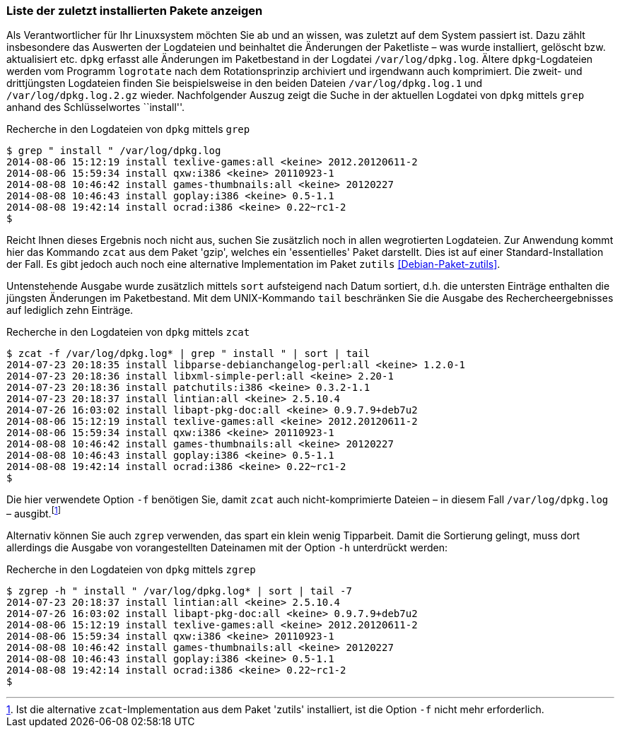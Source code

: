 // Datei: ./werkzeuge/paketoperationen/liste-der-zuletzt-installierten-pakete-anzeigen.adoc

// Baustelle: Fertig

[[liste-der-zuletzt-installierten-pakete-anzeigen]]

=== Liste der zuletzt installierten Pakete anzeigen ===

// Stichworte für den Index
(((Logdatei, /var/log/dpkg.log)))
(((logrotate)))
(((Paket installieren, zuletzt installierte Pakete anzeigen)))
Als Verantwortlicher für Ihr Linuxsystem möchten Sie ab und an wissen,
was zuletzt auf dem System passiert ist. Dazu zählt insbesondere das
Auswerten der Logdateien und beinhaltet die Änderungen der Paketliste –
was wurde installiert, gelöscht bzw. aktualisiert etc. `dpkg` erfasst
alle Änderungen im Paketbestand in der Logdatei `/var/log/dpkg.log`.
Ältere `dpkg`-Logdateien werden vom Programm `logrotate` nach dem
Rotationsprinzip archiviert und irgendwann auch komprimiert. Die zweit-
und drittjüngsten Logdateien finden Sie beispielsweise in den beiden
Dateien `/var/log/dpkg.log.1` und `/var/log/dpkg.log.2.gz` wieder.
Nachfolgender Auszug zeigt die Suche in der aktuellen Logdatei von
`dpkg` mittels `grep` anhand des Schlüsselwortes ``install''.

.Recherche in den Logdateien von `dpkg` mittels `grep`
----
$ grep " install " /var/log/dpkg.log
2014-08-06 15:12:19 install texlive-games:all <keine> 2012.20120611-2
2014-08-06 15:59:34 install qxw:i386 <keine> 20110923-1
2014-08-08 10:46:42 install games-thumbnails:all <keine> 20120227
2014-08-08 10:46:43 install goplay:i386 <keine> 0.5-1.1
2014-08-08 19:42:14 install ocrad:i386 <keine> 0.22~rc1-2
$
----

// Stichworte für den Index
(((Debianpaket, gzip)))
(((Debianpaket, zutils)))
(((zcat, -f)))

Reicht Ihnen dieses Ergebnis noch nicht aus, suchen Sie zusätzlich noch
in allen wegrotierten Logdateien. Zur Anwendung kommt hier das Kommando
`zcat` aus dem Paket 'gzip', welches ein 'essentielles' Paket darstellt.
Dies ist auf einer Standard-Installation der Fall. Es gibt jedoch auch
noch eine alternative Implementation im Paket `zutils`
<<Debian-Paket-zutils>>.

Untenstehende Ausgabe wurde zusätzlich mittels `sort` aufsteigend nach
Datum sortiert, d.h. die untersten Einträge enthalten die jüngsten
Änderungen im Paketbestand. Mit dem UNIX-Kommando `tail` beschränken Sie
die Ausgabe des Rechercheergebnisses auf lediglich zehn Einträge.

.Recherche in den Logdateien von `dpkg` mittels `zcat`
----
$ zcat -f /var/log/dpkg.log* | grep " install " | sort | tail
2014-07-23 20:18:35 install libparse-debianchangelog-perl:all <keine> 1.2.0-1
2014-07-23 20:18:36 install libxml-simple-perl:all <keine> 2.20-1
2014-07-23 20:18:36 install patchutils:i386 <keine> 0.3.2-1.1
2014-07-23 20:18:37 install lintian:all <keine> 2.5.10.4
2014-07-26 16:03:02 install libapt-pkg-doc:all <keine> 0.9.7.9+deb7u2
2014-08-06 15:12:19 install texlive-games:all <keine> 2012.20120611-2
2014-08-06 15:59:34 install qxw:i386 <keine> 20110923-1
2014-08-08 10:46:42 install games-thumbnails:all <keine> 20120227
2014-08-08 10:46:43 install goplay:i386 <keine> 0.5-1.1
2014-08-08 19:42:14 install ocrad:i386 <keine> 0.22~rc1-2
$
----

Die hier verwendete Option `-f` benötigen Sie, damit `zcat` auch
nicht-komprimierte Dateien – in diesem Fall `/var/log/dpkg.log` –
ausgibt.footnote:[Ist die alternative `zcat`-Implementation aus dem
Paket 'zutils' installiert, ist die Option `-f` nicht mehr
erforderlich.]

// Stichworte für den Index
(((zgrep, -h)))

Alternativ können Sie auch `zgrep` verwenden, das spart ein klein wenig
Tipparbeit. Damit die Sortierung gelingt, muss dort allerdings die
Ausgabe von vorangestellten Dateinamen mit der Option `-h` unterdrückt
werden:

.Recherche in den Logdateien von `dpkg` mittels `zgrep`
----
$ zgrep -h " install " /var/log/dpkg.log* | sort | tail -7
2014-07-23 20:18:37 install lintian:all <keine> 2.5.10.4
2014-07-26 16:03:02 install libapt-pkg-doc:all <keine> 0.9.7.9+deb7u2
2014-08-06 15:12:19 install texlive-games:all <keine> 2012.20120611-2
2014-08-06 15:59:34 install qxw:i386 <keine> 20110923-1
2014-08-08 10:46:42 install games-thumbnails:all <keine> 20120227
2014-08-08 10:46:43 install goplay:i386 <keine> 0.5-1.1
2014-08-08 19:42:14 install ocrad:i386 <keine> 0.22~rc1-2
$
----

// Datei (Ende): ./werkzeuge/paketoperationen/liste-der-zuletzt-installierten-pakete-anzeigen.adoc
